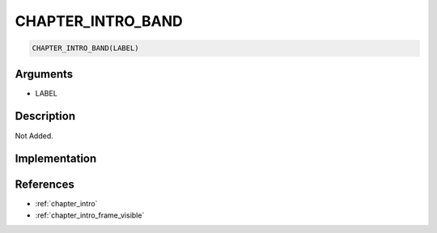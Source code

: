 CHAPTER_INTRO_BAND
========================

.. code-block:: text

	CHAPTER_INTRO_BAND(LABEL)


Arguments
------------

* LABEL

Description
-------------

Not Added.

Implementation
-------------


References
-------------
* :ref:`chapter_intro`
* :ref:`chapter_intro_frame_visible`
